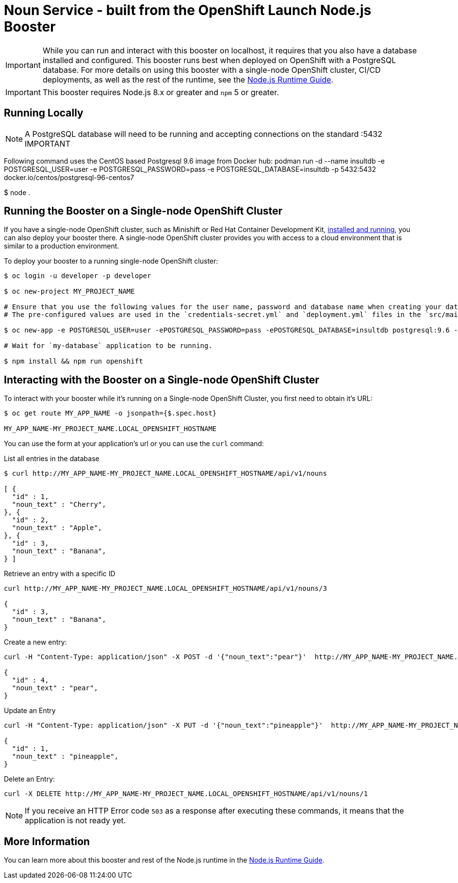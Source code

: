 = Noun Service - built from the OpenShift Launch Node.js Booster

IMPORTANT: While you can run and interact with this booster on localhost, it requires that you also have a database installed and configured. This booster runs best when deployed on OpenShift with a PostgreSQL database. For more details on using this booster with a single-node OpenShift cluster, CI/CD deployments, as well as the rest of the runtime, see the link:http://launcher.fabric8.io/docs/nodejs-runtime.html[Node.js Runtime Guide].

IMPORTANT: This booster requires Node.js 8.x or greater and `npm` 5 or greater.

== Running Locally
NOTE: A PostgreSQL database will need to be running and accepting connections on the standard :5432 IMPORTANT

Following command uses the CentOS based Postgresql 9.6 image from Docker hub:
podman run -d --name insultdb -e POSTGRESQL_USER=user -e POSTGRESQL_PASSWORD=pass -e POSTGRESQL_DATABASE=insultdb -p 5432:5432 docker.io/centos/postgresql-96-centos7


$ node .

== Running the Booster on a Single-node OpenShift Cluster
If you have a single-node OpenShift cluster, such as Minishift or Red Hat Container Development Kit, link:http://launcher.fabric8.io/docs/minishift-installation.html[installed and running], you can also deploy your booster there. A single-node OpenShift cluster provides you with access to a cloud environment that is similar to a production environment.

To deploy your booster to a running single-node OpenShift cluster:
[source,bash,options="nowrap",subs="attributes+"]
----
$ oc login -u developer -p developer

$ oc new-project MY_PROJECT_NAME

# Ensure that you use the following values for the user name, password and database name when creating your database application.
# The pre-configured values are used in the `credentials-secret.yml` and `deployment.yml` files in the `src/main/fabric8` directory of your booster application project.

$ oc new-app -e POSTGRESQL_USER=user -ePOSTGRESQL_PASSWORD=pass -ePOSTGRESQL_DATABASE=insultdb postgresql:9.6 --name=my-database

# Wait for `my-database` application to be running.

$ npm install && npm run openshift
----


== Interacting with the Booster on a Single-node OpenShift Cluster

To interact with your booster while it's running on a Single-node OpenShift Cluster, you first need to obtain it's URL:

[source,bash,options="nowrap",subs="attributes+"]
----
$ oc get route MY_APP_NAME -o jsonpath={$.spec.host}

MY_APP_NAME-MY_PROJECT_NAME.LOCAL_OPENSHIFT_HOSTNAME
----


You can use the form at your application's url or you can use the `curl` command:

.List all entries in the database
[source,bash,options="nowrap",subs="attributes+"]
----
$ curl http://MY_APP_NAME-MY_PROJECT_NAME.LOCAL_OPENSHIFT_HOSTNAME/api/v1/nouns

[ {
  "id" : 1,
  "noun_text" : "Cherry",
}, {
  "id" : 2,
  "noun_text" : "Apple",
}, {
  "id" : 3,
  "noun_text" : "Banana",
} ]
----

.Retrieve an entry with a specific ID
[source,bash,options="nowrap",subs="attributes+"]
----
curl http://MY_APP_NAME-MY_PROJECT_NAME.LOCAL_OPENSHIFT_HOSTNAME/api/v1/nouns/3

{
  "id" : 3,
  "noun_text" : "Banana",
}
----


.Create a new entry:
[source,bash,options="nowrap",subs="attributes+"]
----
curl -H "Content-Type: application/json" -X POST -d '{"noun_text":"pear"}'  http://MY_APP_NAME-MY_PROJECT_NAME.LOCAL_OPENSHIFT_HOSTNAME/api/v1/nouns

{
  "id" : 4,
  "noun_text" : "pear",
}
----


.Update an Entry
[source,bash,options="nowrap",subs="attributes+"]
----
curl -H "Content-Type: application/json" -X PUT -d '{"noun_text":"pineapple"}'  http://MY_APP_NAME-MY_PROJECT_NAME.LOCAL_OPENSHIFT_HOSTNAME/api/v1/nouns/1

{
  "id" : 1,
  "noun_text" : "pineapple",
}
----


.Delete an Entry:
[source,bash,options="nowrap",subs="attributes+"]
----
curl -X DELETE http://MY_APP_NAME-MY_PROJECT_NAME.LOCAL_OPENSHIFT_HOSTNAME/api/v1/nouns/1
----

NOTE: If you receive an HTTP Error code `503` as a response after executing these commands, it means that the application is not ready yet.

== More Information
You can learn more about this booster and rest of the Node.js runtime in the link:http://launcher.fabric8.io/docs/nodejs-runtime.html[Node.js Runtime Guide].

